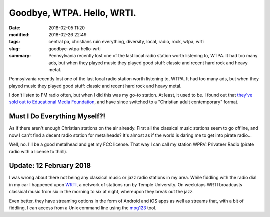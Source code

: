 Goodbye, WTPA. Hello, WRTI.
###########################

:date: 2018-02-05 11:20
:modified: 2018-02-26 22:49
:tags: central pa, christians ruin everything, diversity, local, radio, rock, wtpa, wrti
:slug: goodbye-wtpa-hello-wrti
:summary: Pennsylvania recently lost one of the last local radio station worth listening to, WTPA. It had too many ads, but when they played music they played good stuff: classic and recent hard rock and heavy metal.

Pennsylvania recently lost one of the last local radio station worth 
listening to, WTPA. It had too many ads, but when they played music 
they played good stuff: classic and recent hard rock and heavy metal.

I don't listen to FM radio often, but when I did this was
my go-to station. At least, it used to be. I found out
that `they've sold out to Educational Media Foundation
<http://www.pennlive.com/entertainment/index.ssf/2018/01/wtpa_sale_chris
tian_radio.html>`_, and have since switched to a "Christian adult
contemporary" format.

Must I Do Everything Myself?!
=============================

As if there aren't enough Christian stations on the air already. First
all the classical music stations seem to go offline, and now I can't
find a decent radio station for metalheads? It's almost as if the world
is daring me to get into pirate radio…

Well, no. I'll be a good metalhead and get my FCC license. That way I
can call my station WPRV: Privateer Radio (pirate radio with a license
to thrill).

Update: 12 February 2018
========================

I was wrong about there not being any classical music or jazz radio
stations in my area. While fiddling with the radio dial in my car I
happened upon WRTI_, a network of stations run by Temple University. On
weekdays WRTI broadcasts classical music from six in the morning to six
at night, whereupon they break out the jazz.

Even better, they have streaming options in the form of Android and iOS
apps as well as streams that, with a bit of fiddling, I can access from
a Unix command line using the mpg123_ tool.

.. _WRTI: https://www.wrti.org/
.. _mpg123: http://mpg123.org/
